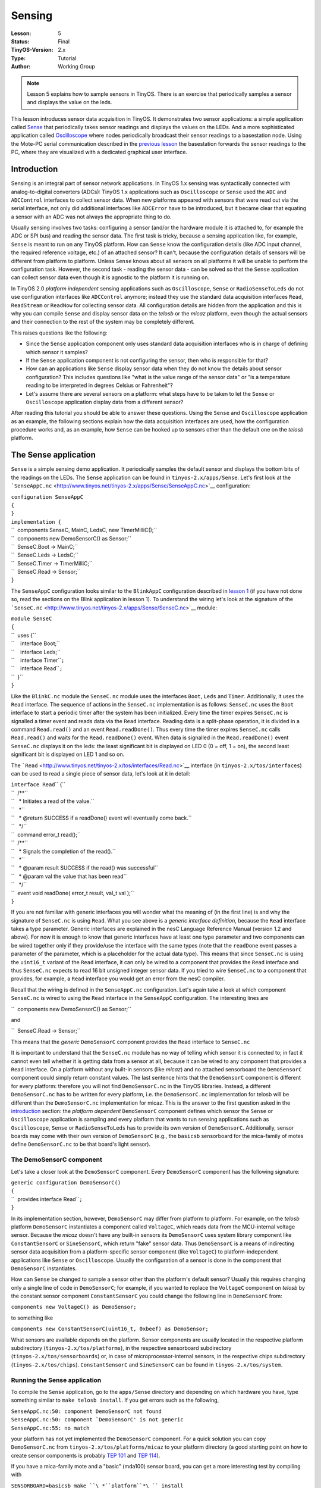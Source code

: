 ===================================================================
Sensing
===================================================================


:Lesson: 5
:Status: Final
:TinyOS-Version: 2.x
:Type: Tutorial
:Author: Working Group 

.. Note::

   Lesson 5 explains how to sample sensors in TinyOS. 
   There is an exercise that periodically samples a sensor and displays the value on the leds.

This lesson introduces sensor data acquisition in TinyOS. It
demonstrates two sensor applications: a simple application called
`Sense <Sensing#The_Sense_application>`__ that periodically takes sensor
readings and displays the values on the LEDs. And a more sophisticated
application called
`Oscilloscope <Sensing#The_Oscilloscope_application>`__ where nodes
periodically broadcast their sensor readings to a basestation node.
Using the Mote-PC serial communication described in the `previous
lesson <Mote-PC_serial_communication_and_SerialForwarder>`__ the
basestation forwards the sensor readings to the PC, where they are
visualized with a dedicated graphical user interface.

Introduction
============

Sensing is an integral part of sensor network applications. In TinyOS
1.x sensing was syntactically connected with analog-to-digital
converters (ADCs): TinyOS 1.x applications such as ``Oscilloscope`` or
``Sense`` used the ``ADC`` and ``ADCControl`` interfaces to collect
sensor data. When new platforms appeared with sensors that were read out
via the serial interface, not only did additional interfaces like
``ADCError`` have to be introduced, but it became clear that equating a
sensor with an ADC was not always the appropriate thing to do.

Usually sensing involves two tasks: configuring a sensor (and/or the
hardware module it is attached to, for example the ADC or SPI bus) and
reading the sensor data. The first task is tricky, because a sensing
application like, for example, ``Sense`` is meant to run on any TinyOS
platform. How can ``Sense`` know the configuration details (like ADC
input channel, the required reference voltage, etc.) of an attached
sensor? It can't, because the configuration details of sensors will be
different from platform to platform. Unless ``Sense`` knows about all
sensors on all platforms it will be unable to perform the configuration
task. However, the second task - reading the sensor data - can be solved
so that the ``Sense`` application can collect sensor data even though it
is agnostic to the platform it is running on.

In TinyOS 2.0 *platform independent* sensing applications such as
``Oscilloscope``, ``Sense`` or ``RadioSenseToLeds`` do not use
configuration interfaces like ``ADCControl`` anymore; instead they use
the standard data acquisition interfaces ``Read``, ``ReadStream`` or
``ReadNow`` for collecting sensor data. All configuration details are
hidden from the application and this is why you can compile ``Sense``
and display sensor data on the *telosb* or the *micaz* platform, even
though the actual sensors and their connection to the rest of the system
may be completely different.

This raises questions like the following:

-  Since the ``Sense`` application component only uses standard data
   acquisition interfaces who is in charge of defining which sensor it
   samples?
-  If the ``Sense`` application component is not configuring the sensor,
   then who is responsible for that?
-  How can an applications like ``Sense`` display sensor data when they
   do not know the details about sensor configuration? This includes
   questions like "what is the value range of the sensor data" or "is a
   temperature reading to be interpreted in degrees Celsius or
   Fahrenheit"?
-  Let's assume there are several sensors on a platform: what steps have
   to be taken to let the ``Sense`` or ``Oscilloscope`` application
   display data from a different sensor?

After reading this tutorial you should be able to answer these
questions. Using the ``Sense`` and ``Oscilloscope`` application as an
example, the following sections explain how the data acquisition
interfaces are used, how the configuration procedure works and, as an
example, how ``Sense`` can be hooked up to sensors other than the
default one on the *telosb* platform.

.. _the_sense_application:

The Sense application
=====================

``Sense`` is a simple sensing demo application. It periodically samples
the default sensor and displays the bottom bits of the readings on the
LEDs. The ``Sense`` application can be found in
``tinyos-2.x/apps/Sense``. Let's first look at the
```SenseAppC.nc`` <http://www.tinyos.net/tinyos-2.x/apps/Sense/SenseAppC.nc>`__
configuration:

| ``configuration SenseAppC``
| ``{``
| ``}``
| ``implementation {``
| ``  components SenseC, MainC, LedsC, new TimerMilliC();``
| ``  components new DemoSensorC() as Sensor;``
| ``  SenseC.Boot -> MainC;``
| ``  SenseC.Leds -> LedsC;``
| ``  SenseC.Timer -> TimerMilliC;``
| ``  SenseC.Read -> Sensor;``
| ``}``

The ``SenseAppC`` configuration looks similar to the ``BlinkAppC``
configuration described in `lesson 1 <Getting_Started_with_TinyOS>`__
(if you have not done so, read the sections on the Blink application in
lesson 1). To understand the wiring let's look at the signature of the
```SenseC.nc`` <http://www.tinyos.net/tinyos-2.x/apps/Sense/SenseC.nc>`__
module:

| ``module SenseC``
| ``{``
| ``  uses {``
| ``    interface Boot;``
| ``    interface Leds;``
| ``    interface Timer``\ \ ``;``
| ``    interface Read``\ \ ``;``
| ``  }``
| ``}``

Like the ``BlinkC.nc`` module the ``SenseC.nc`` module uses the
interfaces ``Boot``, ``Leds`` and ``Timer``\ . Additionally, it uses the
``Read``\  interface. The sequence of actions in the ``SenseC.nc``
implementation is as follows: ``SenseC.nc`` uses the ``Boot`` interface
to start a periodic timer after the system has been initialized. Every
time the timer expires ``SenseC.nc`` is signalled a timer event and
reads data via the ``Read``\  interface. Reading data is a split-phase
operation, it is divided in a command ``Read.read()`` and an event
``Read.readDone()``. Thus every time the timer expires ``SenseC.nc``
calls ``Read.read()`` and waits for the ``Read.readDone()`` event. When
data is signalled in the ``Read.readDone()`` event ``SenseC.nc``
displays it on the leds: the least significant bit is displayed on LED 0
(0 = off, 1 = on), the second least significant bit is displayed on LED
1 and so on.

The
```Read`` <http://www.tinyos.net/tinyos-2.x/tos/interfaces/Read.nc>`__
interface (in ``tinyos-2.x/tos/interfaces``) can be used to read a
single piece of sensor data, let's look at it in detail:

| ``interface Read``\ \ `` {``
| ``  /**``
| ``   * Initiates a read of the value.``
| ``   *``
| ``   * @return SUCCESS if a readDone() event will eventually come back.``
| ``   */``
| ``  command error_t read();``
| ``  /**``
| ``   * Signals the completion of the read().``
| ``   *``
| ``   * @param result SUCCESS if the read() was successful``
| ``   * @param val the value that has been read``
| ``   */``
| ``  event void readDone( error_t result, val_t val );``
| ``}``

If you are not familiar with generic interfaces you will wonder what the
meaning of (in the first line) is and why the signature of ``SenseC.nc``
is using ``Read``\ . What you see above is a *generic interface
definition*, because the ``Read`` interface takes a type parameter.
Generic interfaces are explained in the nesC Language Reference Manual
(version 1.2 and above). For now it is enough to know that generic
interfaces have at least one type parameter and two components can be
wired together only if they provide/use the interface with the same
types (note that the ``readDone`` event passes a parameter of the
parameter, which is a placeholder for the actual data type). This means
that since ``SenseC.nc`` is using the ``uint16_t`` variant of the
``Read`` interface, it can only be wired to a component that provides
the ``Read``\  interface and thus ``SenseC.nc`` expects to read 16 bit
unsigned integer sensor data. If you tried to wire ``SenseC.nc`` to a
component that provides, for example, a ``Read``\  interface you would
get an error from the nesC compiler.

Recall that the wiring is defined in the ``SenseAppC.nc`` configuration.
Let's again take a look at which component ``SenseC.nc`` is wired to
using the ``Read``\  interface in the ``SenseAppC`` configuration. The
interesting lines are

``  components new DemoSensorC() as Sensor;``

and

``  SenseC.Read -> Sensor;``

This means that the *generic* ``DemoSensorC`` component provides the
``Read``\  interface to ``SenseC.nc``

It is important to understand that the ``SenseC.nc`` module has no way
of telling which sensor it is connected to; in fact it cannot even tell
whether it is getting data from a sensor at all, because it can be wired
to any component that provides a ``Read``\  interface. On a platform
without any built-in sensors (like *micaz*) and no attached sensorboard
the ``DemoSensorC`` component could simply return constant values. The
last sentence hints that the ``DemoSensorC`` component is different for
every platform: therefore you will not find ``DemoSensorC.nc`` in the
TinyOS libraries. Instead, a different ``DemoSensorC.nc`` has to be
written for every platform, i.e. the ``DemoSensorC.nc`` implementation
for telosb will be different than the ``DemoSensorC.nc`` implementation
for micaz. This is the answer to the first question asked in the
`introduction <Sensing#Introduction>`__ section: the *platform
dependent* ``DemoSensorC`` component defines which sensor the ``Sense``
or ``Oscilloscope`` application is sampling and every platform that
wants to run sensing applications such as ``Oscilloscope``, ``Sense`` or
``RadioSenseToLeds`` has to provide its own version of ``DemoSensorC``.
Additionally, sensor boards may come with their own version of
``DemoSensorC`` (e.g., the ``basicsb`` sensorboard for the mica-family
of motes define ``DemoSensorC.nc`` to be that board's light sensor).

.. _the_demosensorc_component:

The DemoSensorC component
-------------------------

Let's take a closer look at the ``DemoSensorC`` component. Every
``DemoSensorC`` component has the following signature:

| ``generic configuration DemoSensorC()``
| ``{``
| ``  provides interface Read``\ \ ``;``
| ``}``

In its implementation section, however, ``DemoSensorC`` may differ from
platform to platform. For example, on the *telosb* platform
``DemoSensorC`` instantiates a component called ``VoltageC``, which
reads data from the MCU-internal voltage sensor. Because the *micaz*
doesn't have any built-in sensors its ``DemoSensorC`` uses system
library component like ``ConstantSensorC`` or ``SineSensorC``, which
return "fake" sensor data. Thus ``DemoSensorC`` is a means of
indirecting sensor data acquisition from a platform-specific sensor
component (like ``VoltageC``) to platform-independent applications like
``Sense`` or ``Oscilloscope``. Usually the configuration of a sensor is
done in the component that ``DemoSensorC`` instantiates.

How can ``Sense`` be changed to sample a sensor other than the
platform's default sensor? Usually this requires changing only a single
line of code in ``DemoSensorC``; for example, if you wanted to replace
the ``VoltageC`` component on *telosb* by the constant sensor component
``ConstantSensorC`` you could change the following line in
``DemoSensorC`` from:

``components new VoltageC() as DemoSensor;``

to something like

``components new ConstantSensorC(uint16_t, 0xbeef) as DemoSensor;``

What sensors are available depends on the platform. Sensor components
are usually located in the respective platform subdirectory
(``tinyos-2.x/tos/platforms``), in the respective sensorboard
subdirectory (``tinyos-2.x/tos/sensorboards``) or, in case of
microprocessor-internal sensors, in the respective chips subdirectory
(``tinyos-2.x/tos/chips``). ``ConstantSensorC`` and ``SineSensorC`` can
be found in ``tinyos-2.x/tos/system``.

.. _running_the_sense_application:

Running the Sense application
-----------------------------

To compile the ``Sense`` application, go to the ``apps/Sense`` directory
and depending on which hardware you have, type something similar to
``make telosb install``. If you get errors such as the following,

| ``SenseAppC.nc:50: component DemoSensorC not found``
| :literal:`SenseAppC.nc:50: component `DemoSensorC' is not generic`
| ``SenseAppC.nc:55: no match``

your platform has not yet implemented the ``DemoSensorC`` component. For
a quick solution you can copy ``DemoSensorC.nc`` from
``tinyos-2.x/tos/platforms/micaz`` to your platform directory (a good
starting point on how to create sensor components is probably `TEP
101 <http://www.tinyos.net/tinyos-2.x/doc/html/tep101.html>`__ and `TEP
114 <http://www.tinyos.net/tinyos-2.x/doc/html/tep114.html>`__).

If you have a mica-family mote and a "basic" (mda100) sensor board, you
can get a more interesting test by compiling with

``SENSORBOARD=basicsb make ``\ *``platform``*\ `` install``

to run ``Sense`` using the mda100's light sensor.

Once you have installed the application the three least significant bits
of the sensor readings are displayed on the node's LEDs (0 = off, 1 =
on). It is the least significant bits, because ``Sense`` cannot know the
precision (value range) of the returned sensor readings and, for
example, the three most significant bits in a ``uint16_t`` sensor
reading sampled through a 12-bit ADC would be meaningless (unless the
value was left-shifted). If your ``DemoSensorC`` represents a sensor
whose readings are fluctuating you may see the LEDs toggle, otherwise
``Sense`` is not very impressive. Let's take a look at a more
interesting application: ``Oscilloscope``.

.. _the_oscilloscope_application:

The Oscilloscope application
============================

``Oscilloscope`` is an application that let's you visualize sensor
readings on the PC. Every node that has ``Oscilloscope`` installed
periodically samples the default sensor via
(```DemoSensorC`` <Sensing#The_DemoSensorC_component>`__) and broadcasts
a message with 10 accumulated readings over the radio. A node running
the ``BaseStation`` application will forward these messages to the PC
using the serial communication. To run ``Oscilloscope`` you therefore
need at least two nodes: one node attached to your PC running the
``BaseStation`` application (``BaseStation`` can be found at
``tinyos-2.x/apps/BaseStation`` and was introduced in the `previous
lesson <Mote-PC_serial_communication_and_SerialForwarder>`__) and one or
more nodes running the ``Oscilloscope`` application.

Let's take a look at the
```OscilloscopeAppC.nc`` <http://www.tinyos.net/tinyos-2.x/apps/Oscilloscope/OscilloscopeAppC.nc>`__
configuration:

| ``configuration OscilloscopeAppC``
| ``{``
| ``}``
| ``implementation``
| ``{``
| ``  components OscilloscopeC, MainC, ActiveMessageC, LedsC,``
| ``    new TimerMilliC(), new DemoSensorC() as Sensor,``
| ``    new AMSenderC(AM_OSCILLOSCOPE), new AMReceiverC(AM_OSCILLOSCOPE);``
| ``  OscilloscopeC.Boot -> MainC;``
| ``  OscilloscopeC.RadioControl -> ActiveMessageC;``
| ``  OscilloscopeC.AMSend -> AMSenderC;``
| ``  OscilloscopeC.Receive -> AMReceiverC;``
| ``  OscilloscopeC.Timer -> TimerMilliC;``
| ``  OscilloscopeC.Read -> Sensor;``
| ``  OscilloscopeC.Leds -> LedsC;``
| ``}``

The actual implementation of the application is in
```OscilloscopeC.nc`` <http://www.tinyos.net/tinyos-2.x/apps/Oscilloscope/OscilloscopeC.nc>`__.
This is the signature of ``OscilloscopeC.nc``:

| ``module OscilloscopeC``
| ``{``
| ``  uses {``
| ``    interface Boot;``
| ``    interface SplitControl as RadioControl;``
| ``    interface AMSend;``
| ``    interface Receive;``
| ``    interface Timer;``
| ``    interface Read;``
| ``    interface Leds;``
| ``  }``
| ``}``

``Oscilloscope`` is a combination of different building blocks
introduced in previous parts of the tutorial. Like
```Sense`` <Sensing#The_Sense_Application>`__, ``Oscilloscope`` uses
``DemoSensorC`` and a timer to periodically sample the default sensor of
a platform. When it has gathered 10 sensor readings ``OscilloscopeC``
puts them into a message and broadcasts that message via the ``AMSend``
interface. ``OscilloscopeC`` uses the ``Receive`` interface for
synchronization purposes (see below) and the ``SplitControl`` interface,
to switch the radio on. If you want to know more about mote-mote radio
communication read `lesson 3 <Mote-mote_radio_communication>`__.

.. _running_the_oscilloscope_application:

Running the Oscilloscope application
------------------------------------

To install the ``Oscilloscope`` application go to
``tinyos-2.x/apps/Oscilloscope`` and depending on which hardware you
have, type something similar to ``make telosb install,1``. Note the
"``,1``" after the ``install`` option, which assigns ID 1 to the node.
Assigning IDs to nodes is helpful to differentiate them later on in the
GUI, so make sure you assign different IDs to all nodes on which
``Oscilloscope`` is installed (e.g. install ``Oscilloscope`` on a second
node with ``make telosb install,2`` and so on). A node running
``Oscilloscope`` will toggle its second LED for every message it has
sent and it will toggle its third LED when it has received an
``Oscilloscope`` message from another node: incoming messages are used
for sequence number synchronization to let nodes catch up when they are
switched on later than the others; they are also used for changing the
sample rate that defines how often sensor values are read. In case of a
problem with the radio connection the first LED will toggle.

Install ``BaseStation`` on another node and connect it to your PC. As
usual, on the ``BaseStation`` node you should see the second LED toggle
for every message bridged from radio to serial.

.. _running_the_java_gui:

Running the Java GUI
--------------------

To visualize the sensor readings on your PC first go to
``tinyos-2.x/apps/Oscilloscope/java`` and type ``make``. This
creates/compiles the necessary message classes and the ``Oscilloscope``
Java GUI. Now start a SerialForwarder and make sure it connects to the
node on which you have installed the ``BaseStation`` application (how
this is done is explained in the `previous
lesson <Mote-PC_serial_communication_and_SerialForwarder>`__). In case
you have problems with the Java compilation or the serial connection
work through the `previous
lesson <Mote-PC_serial_communication_and_SerialForwarder>`__.

Once you have a SerialForwarder running you can start the GUI by typing
``./run`` (in ``tinyos-2.x/apps/Oscilloscope/java``). You should see a
window similar to the one below:

.. raw:: html

   <center>

.. figure:: oscilloscope.jpg
   :alt: oscilloscope.jpg

   oscilloscope.jpg

.. raw:: html

   </center>

Each node is represented by a line of different color (you can change
the color by clicking on it in the mote table). The x-axis is the packet
counter number and the y-axis is the sensor reading. To change the
sample rate edit the number in the "sample rate" input box. When you
press enter, a message containing the new rate is created and broadcast
via the ``BaseStation`` node to all nodes in the network. You can clear
all received data on the graphical display by clicking on the "clear
data" button.

The ``Oscilloscope`` (or ``Sense``) application displays the raw data as
signalled by the ``Read.readDone()`` event. How the values are to be
interpreted is out of scope of the application, but the GUI let's you
adapt the visible portion of the y-axis to a plausible range (at the
bottom right).

.. _related_documentation:

Related Documentation
=====================

-  `nesC reference
   manual <http://nescc.sourceforge.net/papers/nesc-ref.pdf>`__
-  `TEP 101:
   ADC <http://www.tinyos.net/tinyos-2.x/doc/html/tep101.html>`__
-  `TEP 114: SIDs: Source and Sink Independent
   Drivers <http://www.tinyos.net/tinyos-2.x/doc/html/tep114.html>`__
-  `TinyOS Programming
   Guide <http://csl.stanford.edu/~pal/pubs/tinyos-programming-1-0.pdf>`__

.. raw:: html

   <hr>

.. raw:: html

   <center>

< `Previous Lesson <Mote-PC_serial_communication_and_SerialForwarder>`__
\| `Top <Sensing#Introduction>`__ \| `Next
Lesson <Boot_Sequence>`__\ **>**

.. raw:: html

   </center>
